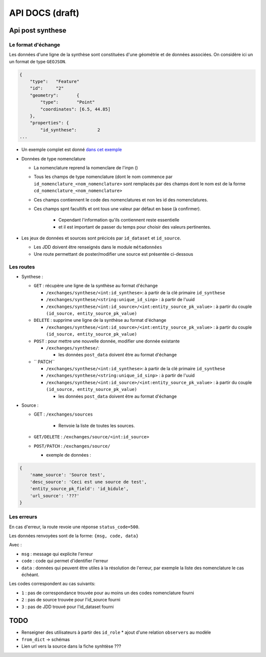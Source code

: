 ================
API DOCS (draft)
================

Api post synthese
=================

 
Le format d'échange
-------------------

Les données d'une ligne de la synthèse sont constituées d'une géométrie et de données associées.
On considère ici un un format de type ``GEOJSON``.

.. code-block:: JSON


  {
      "type":	"Feature"
      "id":	"2"
      "geometry":	{
          "type":	"Point"
          "coordinates": [6.5, 44.85]
      },
      "properties": {	
          "id_synthese":	2
  ...


* Un exemple complet est donné `dans cet exemple <./api_exemple.rst>`_

* Données de type nomenclature

  * La nomenclature reprend la nomenclare de l'inpn ()
  * Tous les champs de type nomenclature (dont le nom commence par ``id_nomenclature_<nom_nomenclature>`` sont remplacés par des champs dont le nom est de la forme ``cd_nomenclature_<nom_nomenclature>``
  * Ces champs contiennent le code des nomenclatures et non les id des nomenclatures.
  * Ces champs spnt facultifs et ont tous une valeur par défaut en base (à confirmer).

      * Cependant l'information qu'ils contiennent reste essentielle 
      * et il est important de passer du temps pour choisir des valeurs pertinentes.

* Les jeux de données et sources sont précicés par  ``id_dataset`` et ``id_source``.
  
  * Les JDD doivent être renseignés dans le module ``métadonnées``
  * Une route permettant de poster/modifier une source est présentée ci-dessous


Les routes
----------

* Synthese :

  * ``GET`` : récupère une ligne de la synthèse au format d'échange
    
    * ``/exchanges/synthese/<int:id_synthese>``: à partir de la clé primaire ``id_synthese``
    * ``/exchanges/synthese/<string:unique_id_sinp>`` : à partir de l'uuid
    * ``/exchanges/synthese/<int:id_source>/<int:entity_source_pk_value>`` : à partir du couple ``(id_source, entity_source_pk_value)``

  * ``DELETE`` : supprime une ligne de la synthèse au format d'échange
    
    * ``/exchanges/synthese/<int:id_source>/<int:entity_source_pk_value>`` : à partir du couple ``(id_source, entity_source_pk_value)``

  * ``POST`` : pour mettre une nouvelle donnée, modifier une donnée existante
    
    * ``/exchanges/synthese/``: 
      
      * les données ``post_data`` doivent être au format d'échange

  * `` PATCH``

    * ``/exchanges/synthese/<int:id_synthese>``: à partir de la clé primaire ``id_synthese``
    * ``/exchanges/synthese/<string:unique_id_sinp>`` : à partir de l'uuid
    * ``/exchanges/synthese/<int:id_source>/<int:entity_source_pk_value>`` : à partir du couple ``(id_source, entity_source_pk_value)``

      * les données ``post_data`` doivent être au format d'échange


* Source : 
  

  * GET : ``/exchanges/sources``

      * Renvoie la liste de toutes les sources.

  * ``GET/DELETE`` : ``/exchanges/source/<int:id_source>``
  * ``POST/PATCH`` : ``/exchanges/source/``
    
    * exemple de données : 

.. code-block:: JSON

    {
        'name_source': 'Source test',
        'desc_source': 'Ceci est une source de test',
        'entity_source_pk_field': 'id_bidule',
        'url_source': '???'
    }


Les erreurs
-----------

En cas d'erreur, la route revoie une réponse ``status_code=500``.

Les données renvoyées sont de la forme: ``{msg, code, data}``

Avec :

* ``msg`` : message qui explicite l'erreur
* ``code`` : code qui permet d'identifier l'erreur
* ``data`` : données qui peuvent être utiles à la résolution de l'erreur, par exemple la liste des nomenclature le cas échéant.

Les codes correspondent au cas suivants:

* ``1`` : pas de correspondance trouvée pour au moins un des codes nomenclature fourni 
* ``2`` : pas de source trouvée pour l'id_source fourni
* ``3`` : pas de JDD trouvé pour l'id_dataset fourni 

TODO
====

* Renseigner des utilisateurs à partir des ``id_role``
  * ajout d'une relation ``observers`` au modèle
* ``from_dict`` -> schémas
* Lien url vers  la source dans la fiche synhtèse ???
